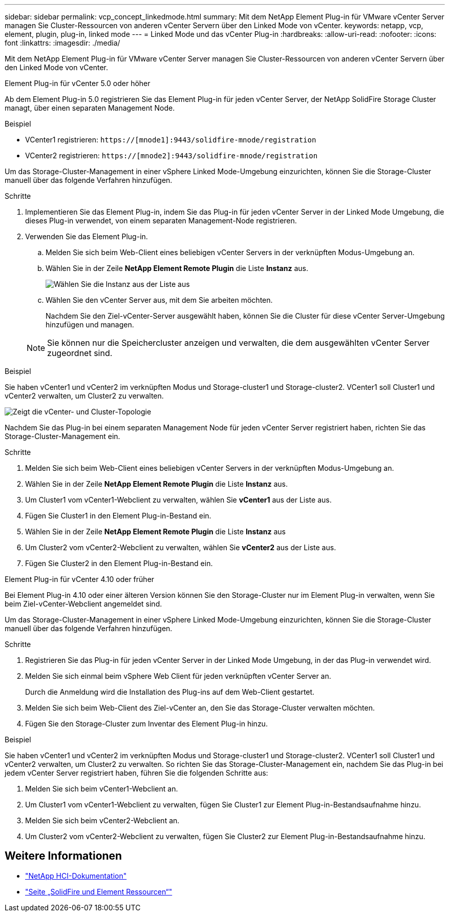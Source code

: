 ---
sidebar: sidebar 
permalink: vcp_concept_linkedmode.html 
summary: Mit dem NetApp Element Plug-in für VMware vCenter Server managen Sie Cluster-Ressourcen von anderen vCenter Servern über den Linked Mode von vCenter. 
keywords: netapp, vcp, element, plugin, plug-in, linked mode 
---
= Linked Mode und das vCenter Plug-in
:hardbreaks:
:allow-uri-read: 
:nofooter: 
:icons: font
:linkattrs: 
:imagesdir: ./media/


[role="lead"]
Mit dem NetApp Element Plug-in für VMware vCenter Server managen Sie Cluster-Ressourcen von anderen vCenter Servern über den Linked Mode von vCenter.

[role="tabbed-block"]
====
.Element Plug-in für vCenter 5.0 oder höher
--
Ab dem Element Plug-in 5.0 registrieren Sie das Element Plug-in für jeden vCenter Server, der NetApp SolidFire Storage Cluster managt, über einen separaten Management Node.

.Beispiel
* VCenter1 registrieren: `https://[mnode1]:9443/solidfire-mnode/registration`
* VCenter2 registrieren: `https://[mnode2]:9443/solidfire-mnode/registration`


Um das Storage-Cluster-Management in einer vSphere Linked Mode-Umgebung einzurichten, können Sie die Storage-Cluster manuell über das folgende Verfahren hinzufügen.

.Schritte
. Implementieren Sie das Element Plug-in, indem Sie das Plug-in für jeden vCenter Server in der Linked Mode Umgebung, die dieses Plug-in verwendet, von einem separaten Management-Node registrieren.
. Verwenden Sie das Element Plug-in.
+
.. Melden Sie sich beim Web-Client eines beliebigen vCenter Servers in der verknüpften Modus-Umgebung an.
.. Wählen Sie in der Zeile *NetApp Element Remote Plugin* die Liste *Instanz* aus.
+
image:select_instance.png["Wählen Sie die Instanz aus der Liste aus"]

.. Wählen Sie den vCenter Server aus, mit dem Sie arbeiten möchten.
+
Nachdem Sie den Ziel-vCenter-Server ausgewählt haben, können Sie die Cluster für diese vCenter Server-Umgebung hinzufügen und managen.

+

NOTE: Sie können nur die Speichercluster anzeigen und verwalten, die dem ausgewählten vCenter Server zugeordnet sind.





.Beispiel
Sie haben vCenter1 und vCenter2 im verknüpften Modus und Storage-cluster1 und Storage-cluster2. VCenter1 soll Cluster1 und vCenter2 verwalten, um Cluster2 zu verwalten.

image:two_vcenter_topology.PNG["Zeigt die vCenter- und Cluster-Topologie"]

Nachdem Sie das Plug-in bei einem separaten Management Node für jeden vCenter Server registriert haben, richten Sie das Storage-Cluster-Management ein.

.Schritte
. Melden Sie sich beim Web-Client eines beliebigen vCenter Servers in der verknüpften Modus-Umgebung an.
. Wählen Sie in der Zeile *NetApp Element Remote Plugin* die Liste *Instanz* aus.
. Um Cluster1 vom vCenter1-Webclient zu verwalten, wählen Sie *vCenter1* aus der Liste aus.
. Fügen Sie Cluster1 in den Element Plug-in-Bestand ein.
. Wählen Sie in der Zeile *NetApp Element Remote Plugin* die Liste *Instanz* aus
. Um Cluster2 vom vCenter2-Webclient zu verwalten, wählen Sie *vCenter2* aus der Liste aus.
. Fügen Sie Cluster2 in den Element Plug-in-Bestand ein.


--
.Element Plug-in für vCenter 4.10 oder früher
--
Bei Element Plug-in 4.10 oder einer älteren Version können Sie den Storage-Cluster nur im Element Plug-in verwalten, wenn Sie beim Ziel-vCenter-Webclient angemeldet sind.

Um das Storage-Cluster-Management in einer vSphere Linked Mode-Umgebung einzurichten, können Sie die Storage-Cluster manuell über das folgende Verfahren hinzufügen.

.Schritte
. Registrieren Sie das Plug-in für jeden vCenter Server in der Linked Mode Umgebung, in der das Plug-in verwendet wird.
. Melden Sie sich einmal beim vSphere Web Client für jeden verknüpften vCenter Server an.
+
Durch die Anmeldung wird die Installation des Plug-ins auf dem Web-Client gestartet.

. Melden Sie sich beim Web-Client des Ziel-vCenter an, den Sie das Storage-Cluster verwalten möchten.
. Fügen Sie den Storage-Cluster zum Inventar des Element Plug-in hinzu.


.Beispiel
Sie haben vCenter1 und vCenter2 im verknüpften Modus und Storage-cluster1 und Storage-cluster2. VCenter1 soll Cluster1 und vCenter2 verwalten, um Cluster2 zu verwalten. So richten Sie das Storage-Cluster-Management ein, nachdem Sie das Plug-in bei jedem vCenter Server registriert haben, führen Sie die folgenden Schritte aus:

. Melden Sie sich beim vCenter1-Webclient an.
. Um Cluster1 vom vCenter1-Webclient zu verwalten, fügen Sie Cluster1 zur Element Plug-in-Bestandsaufnahme hinzu.
. Melden Sie sich beim vCenter2-Webclient an.
. Um Cluster2 vom vCenter2-Webclient zu verwalten, fügen Sie Cluster2 zur Element Plug-in-Bestandsaufnahme hinzu.


--
====


== Weitere Informationen

* https://docs.netapp.com/us-en/hci/index.html["NetApp HCI-Dokumentation"^]
* https://www.netapp.com/data-storage/solidfire/documentation["Seite „SolidFire und Element Ressourcen“"^]

